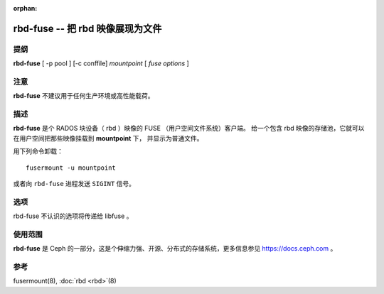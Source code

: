 :orphan:

===================================
 rbd-fuse -- 把 rbd 映像展现为文件
===================================

.. program:: rbd-fuse

提纲
====

| **rbd-fuse** [ -p pool ] [-c conffile] *mountpoint* [ *fuse options* ]


注意
====

**rbd-fuse** 不建议用于任何生产环境或高性能载荷。


描述
====

**rbd-fuse** 是个 RADOS 块设备（ rbd ）映像的 FUSE （用户空间文件系统）客户端。
给一个包含 rbd 映像的存储池，它就可以在用户空间把那些映像挂载到 **mountpoint** 下，
并显示为普通文件。

用下列命令卸载： ::

        fusermount -u mountpoint

或者向 ``rbd-fuse`` 进程发送 ``SIGINT`` 信号。


选项
====

rbd-fuse 不认识的选项将传递给 libfuse 。

.. option:: -c ceph.conf

   用指定的 *ceph.conf* 配置文件、而非默认的 ``/etc/ceph/ceph.conf``
   来确定监视器地址，启动时要用。

.. option:: -p pool

   在 *pool* 存储池中搜索 rbd 映像，默认为 ``rbd`` 。


使用范围
========

**rbd-fuse** 是 Ceph 的一部分，这是个伸缩力强、开源、分布式的\
存储系统，更多信息参见 https://docs.ceph.com 。


参考
====

fusermount(8),
:doc:`rbd <rbd>`\(8)

